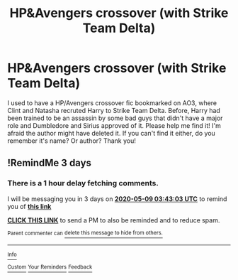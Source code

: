 #+TITLE: HP&Avengers crossover (with Strike Team Delta)

* HP&Avengers crossover (with Strike Team Delta)
:PROPERTIES:
:Author: BookAddiction1
:Score: 15
:DateUnix: 1588695423.0
:DateShort: 2020-May-05
:FlairText: What's That Fic?
:END:
I used to have a HP/Avengers crossover fic bookmarked on AO3, where Clint and Natasha recruted Harry to Strike Team Delta. Before, Harry had been trained to be an assassin by some bad guys that didn't have a major role and Dumbledore and Sirius approved of it. Please help me find it! I'm afraid the author might have deleted it. If you can't find it either, do you remember it's name? Or author? Thank you!


** !RemindMe 3 days
:PROPERTIES:
:Author: Ande_Cade
:Score: 1
:DateUnix: 1588736583.0
:DateShort: 2020-May-06
:END:

*** There is a 1 hour delay fetching comments.

I will be messaging you in 3 days on [[http://www.wolframalpha.com/input/?i=2020-05-09%2003:43:03%20UTC%20To%20Local%20Time][*2020-05-09 03:43:03 UTC*]] to remind you of [[https://np.reddit.com/r/HPfanfiction/comments/ge0q8b/hpavengers_crossover_with_strike_team_delta/fpmmt9g/?context=3][*this link*]]

[[https://np.reddit.com/message/compose/?to=RemindMeBot&subject=Reminder&message=%5Bhttps%3A%2F%2Fwww.reddit.com%2Fr%2FHPfanfiction%2Fcomments%2Fge0q8b%2Fhpavengers_crossover_with_strike_team_delta%2Ffpmmt9g%2F%5D%0A%0ARemindMe%21%202020-05-09%2003%3A43%3A03%20UTC][*CLICK THIS LINK*]] to send a PM to also be reminded and to reduce spam.

^{Parent commenter can} [[https://np.reddit.com/message/compose/?to=RemindMeBot&subject=Delete%20Comment&message=Delete%21%20ge0q8b][^{delete this message to hide from others.}]]

--------------

[[https://np.reddit.com/r/RemindMeBot/comments/e1bko7/remindmebot_info_v21/][^{Info}]]

[[https://np.reddit.com/message/compose/?to=RemindMeBot&subject=Reminder&message=%5BLink%20or%20message%20inside%20square%20brackets%5D%0A%0ARemindMe%21%20Time%20period%20here][^{Custom}]]
[[https://np.reddit.com/message/compose/?to=RemindMeBot&subject=List%20Of%20Reminders&message=MyReminders%21][^{Your Reminders}]]
[[https://np.reddit.com/message/compose/?to=Watchful1&subject=RemindMeBot%20Feedback][^{Feedback}]]
:PROPERTIES:
:Author: RemindMeBot
:Score: 1
:DateUnix: 1588740635.0
:DateShort: 2020-May-06
:END:
